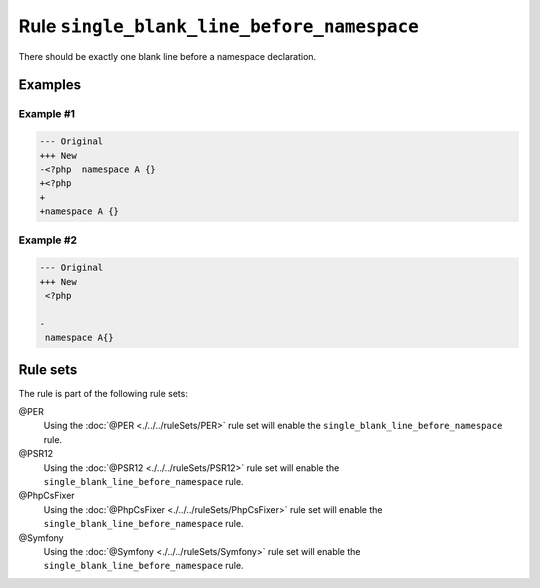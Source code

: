 ===========================================
Rule ``single_blank_line_before_namespace``
===========================================

There should be exactly one blank line before a namespace declaration.

Examples
--------

Example #1
~~~~~~~~~~

.. code-block:: diff

   --- Original
   +++ New
   -<?php  namespace A {}
   +<?php
   +
   +namespace A {}

Example #2
~~~~~~~~~~

.. code-block:: diff

   --- Original
   +++ New
    <?php

   -
    namespace A{}

Rule sets
---------

The rule is part of the following rule sets:

@PER
  Using the :doc:`@PER <./../../ruleSets/PER>` rule set will enable the ``single_blank_line_before_namespace`` rule.

@PSR12
  Using the :doc:`@PSR12 <./../../ruleSets/PSR12>` rule set will enable the ``single_blank_line_before_namespace`` rule.

@PhpCsFixer
  Using the :doc:`@PhpCsFixer <./../../ruleSets/PhpCsFixer>` rule set will enable the ``single_blank_line_before_namespace`` rule.

@Symfony
  Using the :doc:`@Symfony <./../../ruleSets/Symfony>` rule set will enable the ``single_blank_line_before_namespace`` rule.
